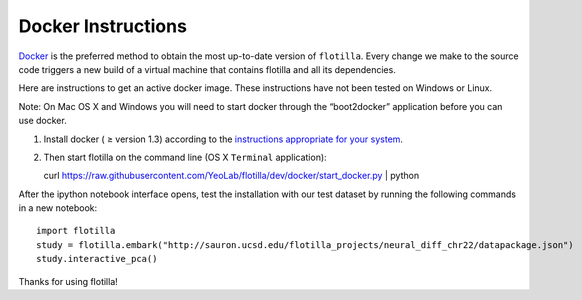 Docker Instructions
===================


`Docker <https://www.docker.com/whatisdocker/>`__ is the preferred
method to obtain the most up-to-date version of ``flotilla``. Every
change we make to the source code triggers a new build of a virtual
machine that contains flotilla and all its dependencies.


Here are instructions to get an active docker image. These instructions
have not been tested on Windows or Linux.

Note: On Mac OS X and Windows you will need to start docker through the
“boot2docker” application before you can use docker.

1. Install docker ( ≥ version 1.3) according to the `instructions
   appropriate for your
   system <https://docs.docker.com/installation/#installation>`__.
2. Then start flotilla on the command line (OS X ``Terminal``
   application):

   curl
   https://raw.githubusercontent.com/YeoLab/flotilla/dev/docker/start\_docker.py
   \| python

After the ipython notebook interface opens, test the installation with
our test dataset by running the following commands in a new notebook:

::

    import flotilla
    study = flotilla.embark("http://sauron.ucsd.edu/flotilla_projects/neural_diff_chr22/datapackage.json")
    study.interactive_pca()

Thanks for using flotilla!
